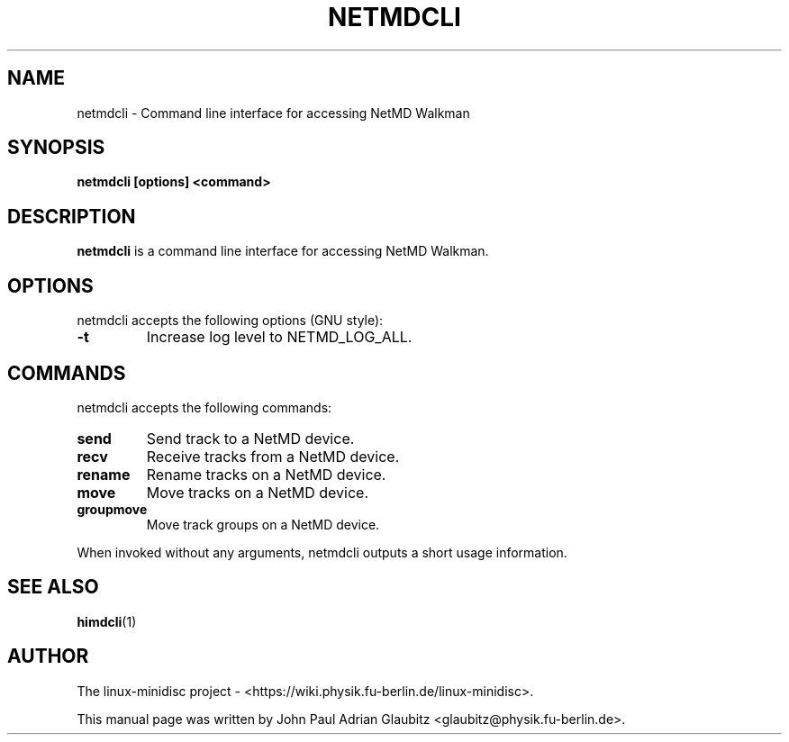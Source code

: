 \"                                      Hey, EMACS: -*- nroff -*-
.TH NETMDCLI 1 "April 9, 2012"
.SH NAME
netmdcli \- Command line interface for accessing NetMD Walkman
.SH SYNOPSIS
.B netmdcli [options] <command>
.SH DESCRIPTION
\fBnetmdcli\fP is a command line interface for accessing NetMD Walkman.
.SH OPTIONS
netmdcli accepts the following options (GNU style):
.TP
.B \-t
Increase log level to NETMD_LOG_ALL.
.SH COMMANDS
netmdcli accepts the following commands:
.TP
.B send
Send track to a NetMD device.
.TP
.B recv
Receive tracks from a NetMD device.
.TP
.B rename
Rename tracks on a NetMD device.
.TP
.B move
Move tracks on a NetMD device.
.TP
.B groupmove
Move track groups on a NetMD device.
.PP
When invoked without any arguments, netmdcli outputs a short usage information.
.SH SEE ALSO
.BR himdcli (1)
.br
.SH AUTHOR
The linux-minidisc project - <https://wiki.physik.fu-berlin.de/linux-minidisc>.
.PP
This manual page was written by John Paul Adrian Glaubitz <glaubitz@physik.fu-berlin.de>.
